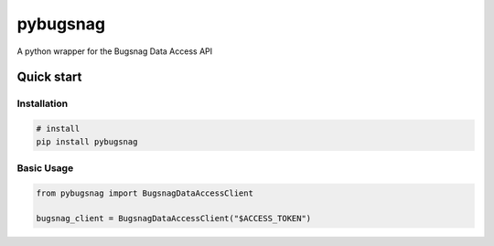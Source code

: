 
pybugsnag
=========


.. image:: https://badge.fury.io/py/pybugsnag.svg
    :target: https://badge.fury.io/py/pybugsnag
    :alt: PyPI version


.. image:: https://travis-ci.org/jpetrucciani/pybugsnag.svg?branch=master
    :target: https://travis-ci.org/jpetrucciani/pybugsnag
    :alt: Build Status


.. image:: https://coveralls.io/repos/github/jpetrucciani/pybugsnag/badge.svg?branch=master
    :target: https://coveralls.io/github/jpetrucciani/pybugsnag?branch=master
    :alt: Coverage Status


.. image:: https://img.shields.io/badge/code%20style-black-000000.svg
    :target: https://github.com/ambv/black
    :alt: Code style: black


.. image:: https://readthedocs.org/projects/pybugsnag/badge/?version=latest
    :target: https://pybugsnag.readthedocs.io/en/latest/?badge=latest
    :alt: Documentation Status


A python wrapper for the Bugsnag Data Access API


Quick start
-----------

Installation
^^^^^^^^^^^^

.. code-block:: bash

   # install
   pip install pybugsnag

Basic Usage
^^^^^^^^^^^

.. code-block:: python

   from pybugsnag import BugsnagDataAccessClient

   bugsnag_client = BugsnagDataAccessClient("$ACCESS_TOKEN")
